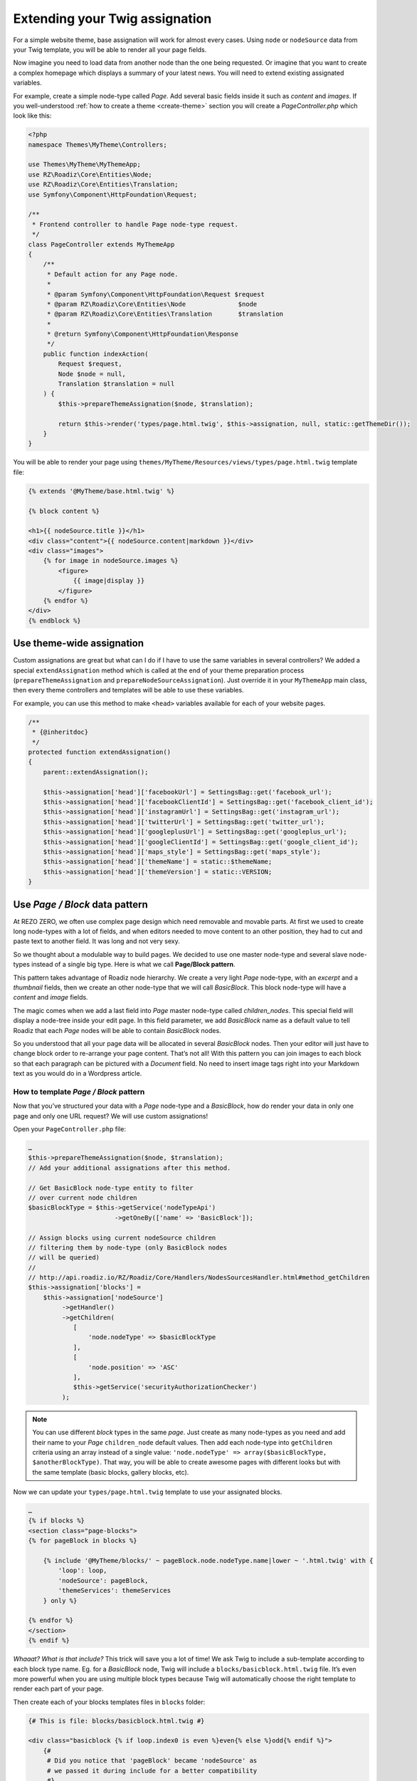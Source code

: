 .. _custom-assignations:

===============================
Extending your Twig assignation
===============================

For a simple website theme, base assignation will work for almost every cases.
Using ``node`` or ``nodeSource`` data from your Twig template, you will be able to
render all your page fields.

Now imagine you need to load data from another node than the one being
requested. Or imagine that you want to create a complex homepage which displays a summary
of your latest news. You will need to extend existing assignated variables.

For example, create a simple node-type called *Page*. Add several basic fields inside it
such as *content* and *images*. If you well-understood :ref:`how to create a theme <create-theme>` section you will
create a *PageController.php* which look like this:

.. code-block:: php

    <?php
    namespace Themes\MyTheme\Controllers;

    use Themes\MyTheme\MyThemeApp;
    use RZ\Roadiz\Core\Entities\Node;
    use RZ\Roadiz\Core\Entities\Translation;
    use Symfony\Component\HttpFoundation\Request;

    /**
     * Frontend controller to handle Page node-type request.
     */
    class PageController extends MyThemeApp
    {
        /**
         * Default action for any Page node.
         *
         * @param Symfony\Component\HttpFoundation\Request $request
         * @param RZ\Roadiz\Core\Entities\Node              $node
         * @param RZ\Roadiz\Core\Entities\Translation       $translation
         *
         * @return Symfony\Component\HttpFoundation\Response
         */
        public function indexAction(
            Request $request,
            Node $node = null,
            Translation $translation = null
        ) {
            $this->prepareThemeAssignation($node, $translation);

            return $this->render('types/page.html.twig', $this->assignation, null, static::getThemeDir());
        }
    }

You will be able to render your page using ``themes/MyTheme/Resources/views/types/page.html.twig``
template file:

.. code-block:: html+jinja

    {% extends '@MyTheme/base.html.twig' %}

    {% block content %}

    <h1>{{ nodeSource.title }}</h1>
    <div class="content">{{ nodeSource.content|markdown }}</div>
    <div class="images">
        {% for image in nodeSource.images %}
            <figure>
                {{ image|display }}
            </figure>
        {% endfor %}
    </div>
    {% endblock %}

Use theme-wide assignation
--------------------------

Custom assignations are great but what can I do if I have to use the same
variables in several controllers? We added a special ``extendAssignation`` method
which is called at the end of your theme preparation process
(``prepareThemeAssignation`` and ``prepareNodeSourceAssignation``). Just override it
in your ``MyThemeApp`` main class, then every theme controllers and templates
will be able to use these variables.

For example, you can use this method to make ``<head>`` variables available
for each of your website pages.

.. code-block:: php

    /**
     * {@inheritdoc}
     */
    protected function extendAssignation()
    {
        parent::extendAssignation();

        $this->assignation['head']['facebookUrl'] = SettingsBag::get('facebook_url');
        $this->assignation['head']['facebookClientId'] = SettingsBag::get('facebook_client_id');
        $this->assignation['head']['instagramUrl'] = SettingsBag::get('instagram_url');
        $this->assignation['head']['twitterUrl'] = SettingsBag::get('twitter_url');
        $this->assignation['head']['googleplusUrl'] = SettingsBag::get('googleplus_url');
        $this->assignation['head']['googleClientId'] = SettingsBag::get('google_client_id');
        $this->assignation['head']['maps_style'] = SettingsBag::get('maps_style');
        $this->assignation['head']['themeName'] = static::$themeName;
        $this->assignation['head']['themeVersion'] = static::VERSION;
    }

Use *Page / Block* data pattern
-------------------------------

At REZO ZERO, we often use complex page design which need removable and movable
parts. At first we used to create long node-types with a lot of fields, and when
editors needed to move content to an other position, they had to cut and paste text
to another field. It was long and not very sexy.

So we thought about a modulable way to build pages. We decided to use one master node-type and
several slave node-types instead of a single big type. Here is what we call **Page/Block pattern**.

This pattern takes advantage of Roadiz node hierarchy. We create a very light *Page* node-type, with
an *excerpt* and a *thumbnail* fields, then we create an other node-type that we will call *BasicBlock*.
This block node-type will have a *content* and *image* fields.

The magic comes when we add a last field into *Page* master node-type called *children_nodes*. This special
field will display a node-tree inside your edit page. In this field parameter, we add *BasicBlock* name as a default
value to tell Roadiz that each *Page* nodes will be able to contain *BasicBlock* nodes.

So you understood that all your page data will be allocated in several *BasicBlock* nodes. Then your
editor will just have to change block order to re-arrange your page content. That’s not all! With this
pattern you can join images to each block so that each paragraph can be pictured with a *Document* field.
No need to insert image tags right into your Markdown text as you would do in a Wordpress article.

How to template *Page / Block* pattern
^^^^^^^^^^^^^^^^^^^^^^^^^^^^^^^^^^^^^^

Now that you’ve structured your data with a *Page* node-type and a *BasicBlock*, how do render your data
in only one page and only one URL request? We will use custom assignations!

Open your ``PageController.php`` file:

.. code-block:: php

    …
    $this->prepareThemeAssignation($node, $translation);
    // Add your additional assignations after this method.

    // Get BasicBlock node-type entity to filter
    // over current node children
    $basicBlockType = $this->getService('nodeTypeApi')
                           ->getOneBy(['name' => 'BasicBlock']);

    // Assign blocks using current nodeSource children
    // filtering them by node-type (only BasicBlock nodes
    // will be queried)
    //
    // http://api.roadiz.io/RZ/Roadiz/Core/Handlers/NodesSourcesHandler.html#method_getChildren
    $this->assignation['blocks'] =
        $this->assignation['nodeSource']
             ->getHandler()
             ->getChildren(
                [
                    'node.nodeType' => $basicBlockType
                ],
                [
                    'node.position' => 'ASC'
                ],
                $this->getService('securityAuthorizationChecker')
             );


.. note::
    You can use different *block* types in the same *page*. Just create as many
    node-types as you need and add their name to your *Page* ``children_node`` default values.
    Then add each node-type into ``getChildren`` criteria using an array instead of
    a single value: ``'node.nodeType' => array($basicBlockType, $anotherBlockType)``. That way, you
    will be able to create awesome pages with different looks but with the same template
    (basic blocks, gallery blocks, etc).

Now we can update your ``types/page.html.twig`` template to use your assignated blocks.

.. code-block:: html+jinja

    …
    {% if blocks %}
    <section class="page-blocks">
    {% for pageBlock in blocks %}

        {% include '@MyTheme/blocks/' ~ pageBlock.node.nodeType.name|lower ~ '.html.twig' with {
            'loop': loop,
            'nodeSource': pageBlock,
            'themeServices': themeServices
        } only %}

    {% endfor %}
    </section>
    {% endif %}

*Whaaat? What is that include?* This trick will save you a lot of time! We ask Twig to
include a sub-template according to each block type name. Eg. for a *BasicBlock* node,
Twig will include a ``blocks/basicblock.html.twig`` file. It’s even more powerful when
you are using multiple block types because Twig will automatically choose the right
template to render each part of your page.

Then create each of your blocks templates files in ``blocks`` folder:

.. code-block:: html+jinja

    {# This is file: blocks/basicblock.html.twig #}

    <div class="basicblock {% if loop.index0 is even %}even{% else %}odd{% endif %}">
        {#
         # Did you notice that 'pageBlock' became 'nodeSource' as
         # we passed it during include for a better compatibility
         #}
        <h3>{{ nodeSource.title }}</h3>
        <div class="content">{{ nodeSource.content|markdown }}</div>

        <div class="images">
        {% for image in nodeSource.images %}
            <figure>
                {{ image|display({'width':200}) }}
            </figure>
        {% endfor %}
        </div>
    </div>

*Voilà!*
This is the simplest example to demonstrate you the power of *Page / Block*
pattern. If you managed to reproduce this example you can now try it using
multiple *block* node-types, combining multiple sub-templates.

Use block rendering
-------------------

A few times, using *Page / Block* pattern won’t be enough to display your
page blocks. For example, you will occasionally need to create a form inside
a block, or you will need to process some data before using them in your Twig
template.

For this we added a ``render`` filter which basically create a sub-request to render
your block. This new request make possible to create a dedicated ``Controller`` for
your block.

Let’s take the previous example about a page with several *basic blocks* inside.
Imagine you have a new *contact block* to insert in your page, then how would you
create your form? The following code shows how to “embed” a sub-request inside
your block template.

.. code-block:: html+jinja

    {#
     # This is file: blocks/contactblock.html.twig
     #}
    <div class="contactblock {% if loop.index0 is even %}even{% else %}odd{% endif %}">

        <h3>{{ nodeSource.title }}</h3>
        <div class="content">{{ nodeSource.content|markdown }}</div>

        {#
         # We created a display_form node-type field to enable/disable form
         # but this is optional
         #}
        {% if nodeSource.displayForm %}
            {#
             # “render” twig filter initiate a new Roadiz request
             # using *nodeSource* as primary content. It takes one
             # argument to locate your block controller
             #}
            {{ nodeSource|render('MyTheme') }}
        {% endif %}
    </div>

Then Roadiz will look for a ``Themes\MyTheme\Controllers\Blocks\ContactBlockController.php`` file
and a ``blockAction`` method inside.

.. code-block:: php

    namespace Themes\MyTheme\Controllers\Blocks;

    use RZ\Roadiz\Core\Entities\NodesSources;
    use RZ\Roadiz\Core\Exceptions\ForceResponseException;
    use Symfony\Component\HttpFoundation\Request;
    use Themes\MyTheme\MyThemeApp;

    class ContactBlockController extends MyThemeApp
    {
        function blockAction(Request $request, NodesSources $source, $assignation)
        {
            $this->prepareNodeSourceAssignation($source, $source->getTranslation());

            $this->assignation = array_merge($this->assignation, $assignation);

            // If you assignate session messages here, do not assignate it in your
            // MyThemeApp::extendAssignation() method before.
            $this->assignation['session']['messages'] = $this->getService('session')->getFlashBag()->all();

            /*
             * Add your form code here, for example
             */
            $form = $this->createFormBuilder()->add('name', 'text')
                                              ->add('send_name', 'submit')
                                              ->getForm();
            $form->handleRequest($request);
            if ($form->isValid()) {
                // some stuff
                throw new ForceResponseException($this->redirect($request->getUri()));
            }

            $this->assignation['contactForm'] = $form->createView();

            return $this->render('form-blocks/contactblock.html.twig', $this->assignation);
        }
    }

Then create your template ``form-blocks/contactblock.html.twig``:

.. code-block:: html+jinja

    <div class="contact-form">
        {% for messages in session.messages %}
            {% for message in messages %}
                <p class="alert alert-success">{{ message }}</p>
            {% endfor %}
        {% endfor %}

        {{ form(contactForm) }}
    </div>

Paginate entities using EntityListManager
-----------------------------------------

Roadiz implements a powerful tool to display lists and paginate them.
Each ``Controller`` class allows developer to use ``createEntityListManager``
method.

In ``FrontendController`` inheriting classes, such as your theme ones, this method
is overriden to automatically use the current ``authorizationChecker`` to filter entities
by status when entities are *nodes*.

``createEntityListManager`` method takes 3 arguments:

- **Entity classname**, i.e. ``RZ\Roadiz\Core\Entities\Nodes`` or ``GeneratedNodeSources\NSArticle``. The great thing is that you can use it on a precise ``NodesSources`` class instead of using *Nodes* or *NodesSources* then filtering on *node-type*. Using a ``NS`` entity allows you to filter on your own custom fields too.
- **Criteria array**, (optional)
- **Ordering array**, (optional)

*EntityListManager* will automatically grab the current page looking for your Request parameters.
If ``?page=2`` is set or ``?search=foo``, it will use them to filter your list and choose the right page.

If you want to handle pagination manually, you always can set it with ``setPage(page)`` method, which must be called **after**
handling *EntityListManager*. It is useful to bind page parameter in your *routing* configuration.

.. code-block:: yaml

    projectPage:
        path:     /articles/{page}
        defaults: { _controller: Themes\MyAwesomeTheme\Controllers\ArticleController::listAction, page: 1 }
        requirements:
            page: "[0-9]+"

Then, build your ``listAction`` method.

.. code-block:: php

    public function listAction(
        Request $request,
        $page,
        $_locale = 'en'
    ) {
        $translation = $this->bindLocaleFromRoute($request, $_locale);
        $this->prepareThemeAssignation(null, $translation);

        $listManager = $this->createEntityListManager(
            'GeneratedNodeSources\\NSArticle',
            ['sticky' => false], //sticky is a custom field from Article node-type
            ['node.createdAt' => 'DESC']
        );
        /*
         * First, set item per page
         */
        $listManager->setItemPerPage(20);
        /*
         * Second, handle the manager
         */
        $listManager->handle();
        /*
         * Third, set current page manually
         * AFTER handling entityListManager
         */
        if ($page > 1) {
            $listManager->setPage($page);
        }

        $this->assignation['articles'] = $listManager->getEntities();
        $this->assignation['filters'] = $listManager->getAssignation();

        return $this->render('types/articles-feed.html.twig', $this->assignation);
    }

Then create your ``articles-feed.html.twig`` template to display each entity paginated.

.. code-block:: html+jinja

    {# Listing #}
    <ul class="article-list">
        {% for article in articles %}
            <li class="article-item">
                <a class="article-link" href="{{ article|url }}">
                    <h2>{{ article.title }}</h2>
                </a>
            </li>
        {% endfor %}
    </ul>

    {# Pagination #}
    {% if filters.pageCount > 1 %}
        <nav class="pagination">
            {% if filters.currentPage > 1 %}
                <a class="prev-link" href="{{ path('projectPage', {page: filters.currentPage - 1}) }}">
                    {% trans %}prev.page{% endtrans %}
                </a>
            {% endif %}
            {% if filters.currentPage < filters.pageCount %}
                <a class="next-link" href="{{ path('projectPage', {page: filters.currentPage + 1}) }}">
                    {% trans %}next.page{% endtrans %}
                </a>
            {% endif %}
        </nav>
    {% endif %}
